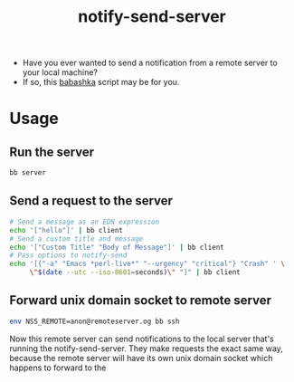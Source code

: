 #+title: notify-send-server
#+startup: fold indent
#+filetags: :github:project:

- Have you ever wanted to send a notification from a remote server to your local machine?
- If so, this [[https://babashka.org/][babashka]] script may be for you.

* Usage

** Run the server
#+begin_src bash
bb server
#+end_src

** Send a request to the server
#+begin_src bash
# Send a message as an EDN expression
echo '["hello"]' | bb client
# Send a custom title and message
echo '["Custom Title" "Body of Message"]' | bb client
# Pass options to notify-send
echo '[{"-a" "Emacs *perl-live*" "--urgency" "critical"} "Crash" ' \
     \"$(date --utc --iso-8601=seconds)\" "]" | bb client
#+end_src

** Forward unix domain socket to remote server
#+begin_src bash
env NSS_REMOTE=anon@remoteserver.og bb ssh
#+end_src

Now this remote server can send notifications to the local server that's running the notify-send-server.  They make requests the exact same way, because the remote server will have its own unix domain socket which happens to forward to the 
